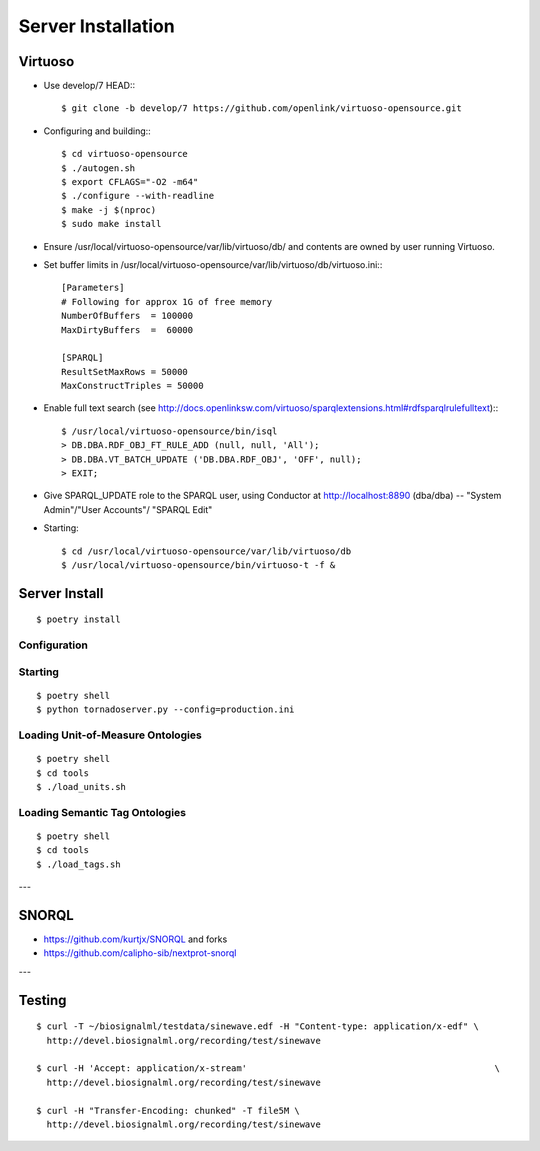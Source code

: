 ===================
Server Installation
===================

Virtuoso
========

* Use develop/7 HEAD:::

    $ git clone -b develop/7 https://github.com/openlink/virtuoso-opensource.git

* Configuring and building:::

    $ cd virtuoso-opensource
    $ ./autogen.sh
    $ export CFLAGS="-O2 -m64"
    $ ./configure --with-readline
    $ make -j $(nproc)
    $ sudo make install

* Ensure /usr/local/virtuoso-opensource/var/lib/virtuoso/db/ and contents are
  owned by user running Virtuoso.

* Set buffer limits in /usr/local/virtuoso-opensource/var/lib/virtuoso/db/virtuoso.ini:::

    [Parameters]
    # Following for approx 1G of free memory
    NumberOfBuffers  = 100000
    MaxDirtyBuffers  =  60000

    [SPARQL]
    ResultSetMaxRows = 50000
    MaxConstructTriples = 50000

* Enable full text search (see
  http://docs.openlinksw.com/virtuoso/sparqlextensions.html#rdfsparqlrulefulltext):::

    $ /usr/local/virtuoso-opensource/bin/isql
    > DB.DBA.RDF_OBJ_FT_RULE_ADD (null, null, 'All');
    > DB.DBA.VT_BATCH_UPDATE ('DB.DBA.RDF_OBJ', 'OFF', null);
    > EXIT;

* Give SPARQL_UPDATE role to the SPARQL user, using Conductor at
  http://localhost:8890 (dba/dba) -- "System Admin"/"User Accounts"/
  "SPARQL Edit"

* Starting::

  $ cd /usr/local/virtuoso-opensource/var/lib/virtuoso/db
  $ /usr/local/virtuoso-opensource/bin/virtuoso-t -f &


Server Install
==============

::

  $ poetry install


Configuration
-------------


Starting
---------

::

  $ poetry shell
  $ python tornadoserver.py --config=production.ini


Loading Unit-of-Measure Ontologies
----------------------------------

::

  $ poetry shell
  $ cd tools
  $ ./load_units.sh


Loading Semantic Tag Ontologies
-------------------------------

::

  $ poetry shell
  $ cd tools
  $ ./load_tags.sh



---

SNORQL
======

* https://github.com/kurtjx/SNORQL and forks
* https://github.com/calipho-sib/nextprot-snorql

---


Testing
=======

::

  $ curl -T ~/biosignalml/testdata/sinewave.edf -H "Content-type: application/x-edf" \
    http://devel.biosignalml.org/recording/test/sinewave

  $ curl -H 'Accept: application/x-stream'						 \
    http://devel.biosignalml.org/recording/test/sinewave

  $ curl -H "Transfer-Encoding: chunked" -T file5M \
    http://devel.biosignalml.org/recording/test/sinewave

